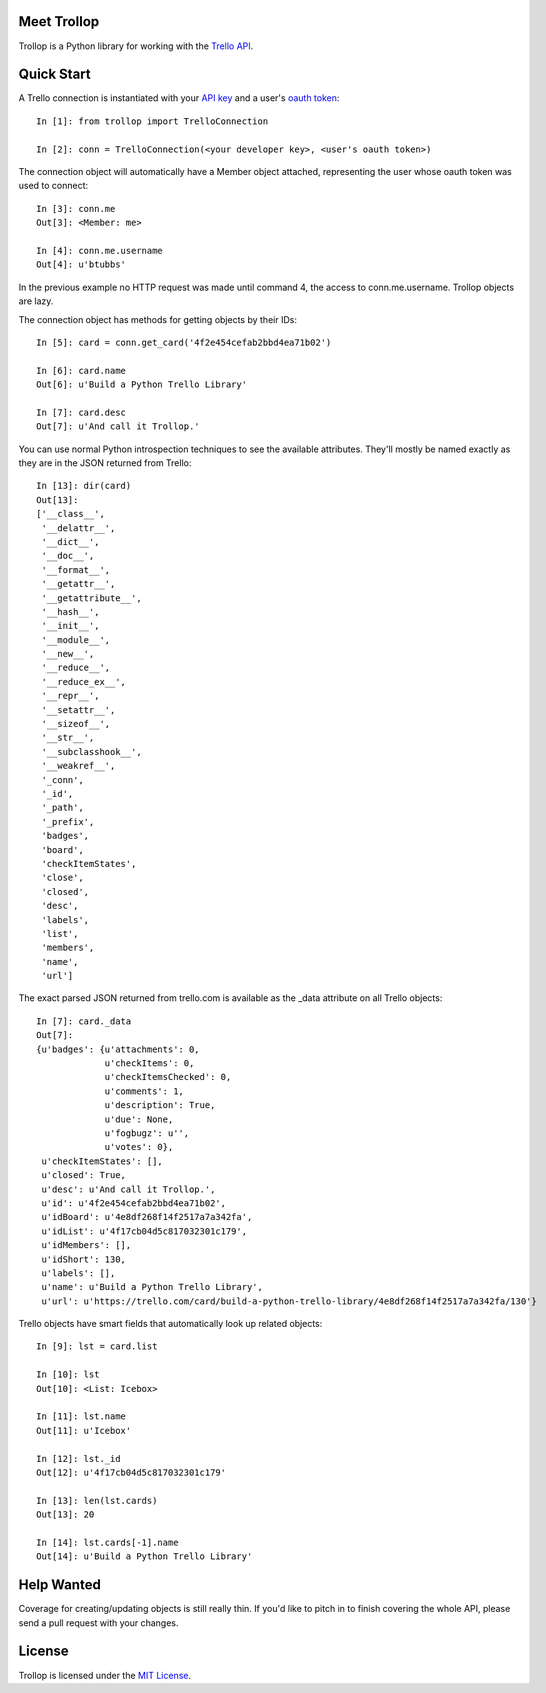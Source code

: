Meet Trollop
============

Trollop is a Python library for working with the `Trello API`_.

Quick Start
===========

A Trello connection is instantiated with your `API key`_ and a user's `oauth token`_::

    In [1]: from trollop import TrelloConnection

    In [2]: conn = TrelloConnection(<your developer key>, <user's oauth token>)

The connection object will automatically have a Member object attached,
representing the user whose oauth token was used to connect::

    In [3]: conn.me
    Out[3]: <Member: me>

    In [4]: conn.me.username
    Out[4]: u'btubbs'

In the previous example no HTTP request was made until command 4, the access
to conn.me.username.  Trollop objects are lazy.

The connection object has methods for getting objects by their IDs::

    In [5]: card = conn.get_card('4f2e454cefab2bbd4ea71b02')

    In [6]: card.name
    Out[6]: u'Build a Python Trello Library'

    In [7]: card.desc
    Out[7]: u'And call it Trollop.'

You can use normal Python introspection techniques to see the available
attributes.  They'll mostly be named exactly as they are in the JSON returned
from Trello::

    In [13]: dir(card)
    Out[13]: 
    ['__class__',
     '__delattr__',
     '__dict__',
     '__doc__',
     '__format__',
     '__getattr__',
     '__getattribute__',
     '__hash__',
     '__init__',
     '__module__',
     '__new__',
     '__reduce__',
     '__reduce_ex__',
     '__repr__',
     '__setattr__',
     '__sizeof__',
     '__str__',
     '__subclasshook__',
     '__weakref__',
     '_conn',
     '_id',
     '_path',
     '_prefix',
     'badges',
     'board',
     'checkItemStates',
     'close',
     'closed',
     'desc',
     'labels',
     'list',
     'members',
     'name',
     'url']

The exact parsed JSON returned from trello.com is available as the _data
attribute on all Trello objects::

    In [7]: card._data
    Out[7]: 
    {u'badges': {u'attachments': 0,
                 u'checkItems': 0,
                 u'checkItemsChecked': 0,
                 u'comments': 1,
                 u'description': True,
                 u'due': None,
                 u'fogbugz': u'',
                 u'votes': 0},
     u'checkItemStates': [],
     u'closed': True,
     u'desc': u'And call it Trollop.',
     u'id': u'4f2e454cefab2bbd4ea71b02',
     u'idBoard': u'4e8df268f14f2517a7a342fa',
     u'idList': u'4f17cb04d5c817032301c179',
     u'idMembers': [],
     u'idShort': 130,
     u'labels': [],
     u'name': u'Build a Python Trello Library',
     u'url': u'https://trello.com/card/build-a-python-trello-library/4e8df268f14f2517a7a342fa/130'}

Trello objects have smart fields that automatically look up related objects::

    In [9]: lst = card.list

    In [10]: lst
    Out[10]: <List: Icebox>

    In [11]: lst.name
    Out[11]: u'Icebox'

    In [12]: lst._id
    Out[12]: u'4f17cb04d5c817032301c179'

    In [13]: len(lst.cards)
    Out[13]: 20

    In [14]: lst.cards[-1].name
    Out[14]: u'Build a Python Trello Library'

Help Wanted
===========

Coverage for creating/updating objects is still really thin.  If you'd like to
pitch in to finish covering the whole API, please send a pull request with your
changes.

License
=======

Trollop is licensed under the `MIT License`_.

.. _Trello API: https://trello.com/docs/api/index.html
.. _API key: https://trello.com/card/board/generating-your-developer-key/4ed7e27fe6abb2517a21383d/4eea75831576578f2713f460
.. _oauth token: https://trello.com/card/board/getting-a-user-token-and-oauth-urls/4ed7e27fe6abb2517a21383d/4eea75bc1576578f2713fc5f 
.. _MIT License: http://www.opensource.org/licenses/mit-license.php
.. _Requests 1.0.4: http://docs.python-requests.org/en/latest/
